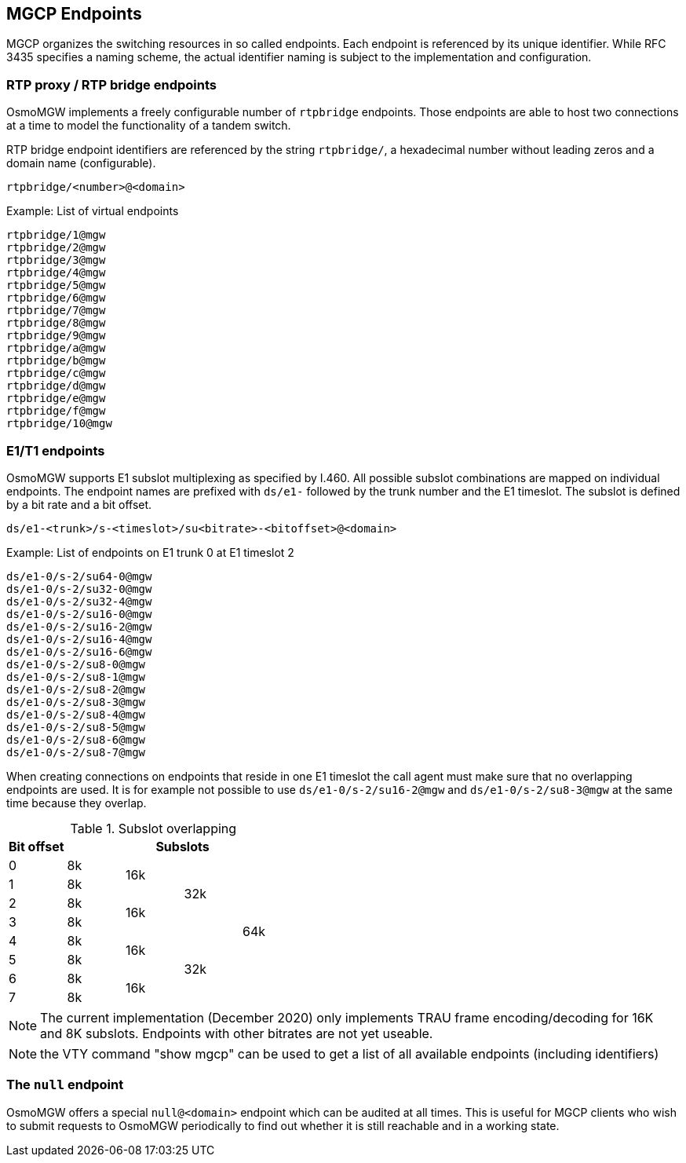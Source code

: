 == MGCP Endpoints

MGCP organizes the switching resources in so called endpoints. Each endpoint is
referenced by its unique identifier. While RFC 3435 specifies a naming scheme, the
actual identifier naming is subject to the implementation and configuration.

=== RTP proxy / RTP bridge endpoints

OsmoMGW implements a freely configurable number of `rtpbridge` endpoints. Those
endpoints are able to host two connections at a time to model the functionality
of a tandem switch.

RTP bridge endpoint identifiers are referenced by the string `rtpbridge/`, a
hexadecimal number without leading zeros and a domain name (configurable).

----
rtpbridge/<number>@<domain>
----

.Example: List of virtual endpoints
----
rtpbridge/1@mgw
rtpbridge/2@mgw
rtpbridge/3@mgw
rtpbridge/4@mgw
rtpbridge/5@mgw
rtpbridge/6@mgw
rtpbridge/7@mgw
rtpbridge/8@mgw
rtpbridge/9@mgw
rtpbridge/a@mgw
rtpbridge/b@mgw
rtpbridge/c@mgw
rtpbridge/d@mgw
rtpbridge/e@mgw
rtpbridge/f@mgw
rtpbridge/10@mgw
----

=== E1/T1 endpoints

OsmoMGW supports E1 subslot multiplexing as specified by I.460. All possible
subslot combinations are mapped on individual endpoints. The endpoint names
are prefixed with `ds/e1-` followed by the trunk number and the E1 timeslot.
The subslot is defined by a bit rate and a bit offset.

----
ds/e1-<trunk>/s-<timeslot>/su<bitrate>-<bitoffset>@<domain>
----

.Example: List of endpoints on E1 trunk 0 at E1 timeslot 2
----
ds/e1-0/s-2/su64-0@mgw
ds/e1-0/s-2/su32-0@mgw
ds/e1-0/s-2/su32-4@mgw
ds/e1-0/s-2/su16-0@mgw
ds/e1-0/s-2/su16-2@mgw
ds/e1-0/s-2/su16-4@mgw
ds/e1-0/s-2/su16-6@mgw
ds/e1-0/s-2/su8-0@mgw
ds/e1-0/s-2/su8-1@mgw
ds/e1-0/s-2/su8-2@mgw
ds/e1-0/s-2/su8-3@mgw
ds/e1-0/s-2/su8-4@mgw
ds/e1-0/s-2/su8-5@mgw
ds/e1-0/s-2/su8-6@mgw
ds/e1-0/s-2/su8-7@mgw
----

When creating connections on endpoints that reside in one E1 timeslot the call
agent must make sure that no overlapping endpoints are used. It is for example
not possible to use `ds/e1-0/s-2/su16-2@mgw` and `ds/e1-0/s-2/su8-3@mgw` at the
same time because they overlap.

.Subslot overlapping
[options="header"]
|===
| Bit offset  4+| Subslots
| 0 | 8k .2+| 16k .4+| 32k .8+| 64k
| 1 | 8k
| 2 | 8k .2+| 16k
| 3 | 8k
| 4 | 8k .2+| 16k .4+| 32k
| 5 | 8k
| 6 | 8k .2+| 16k
| 7 | 8k
|===

NOTE: The current implementation (December 2020) only implements TRAU frame
encoding/decoding for 16K and 8K subslots. Endpoints with other bitrates are
not yet useable.

NOTE: the VTY command "show mgcp" can be used to get a list of all available
endpoints (including identifiers)

=== The `null` endpoint

OsmoMGW offers a special `null@<domain>` endpoint which can be audited at all times.
This is useful for MGCP clients who wish to submit requests to OsmoMGW
periodically to find out whether it is still reachable and in a working state.